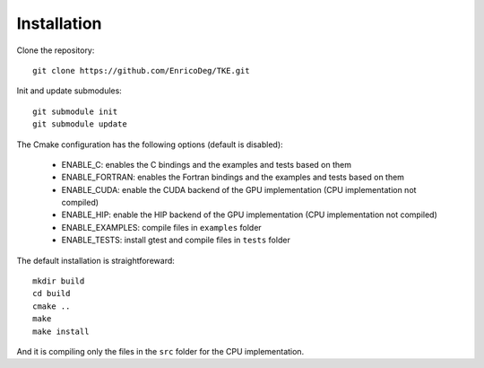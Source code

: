 .. _installation:

Installation
============

Clone the repository::

  git clone https://github.com/EnricoDeg/TKE.git

Init and update submodules::

  git submodule init
  git submodule update

The Cmake configuration has the following options (default is disabled):

 - ENABLE_C: enables the C bindings and the examples and tests based on them

 - ENABLE_FORTRAN: enables the Fortran bindings and the examples and tests based on them

 - ENABLE_CUDA: enable the CUDA backend of the GPU implementation (CPU implementation not compiled)

 - ENABLE_HIP: enable the HIP backend of the GPU implementation (CPU implementation not compiled)

 - ENABLE_EXAMPLES: compile files in ``examples`` folder

 - ENABLE_TESTS: install gtest and compile files in ``tests`` folder

The default installation is straightforeward::

  mkdir build
  cd build
  cmake ..
  make
  make install

And it is compiling only the files in the ``src`` folder for the CPU implementation.

